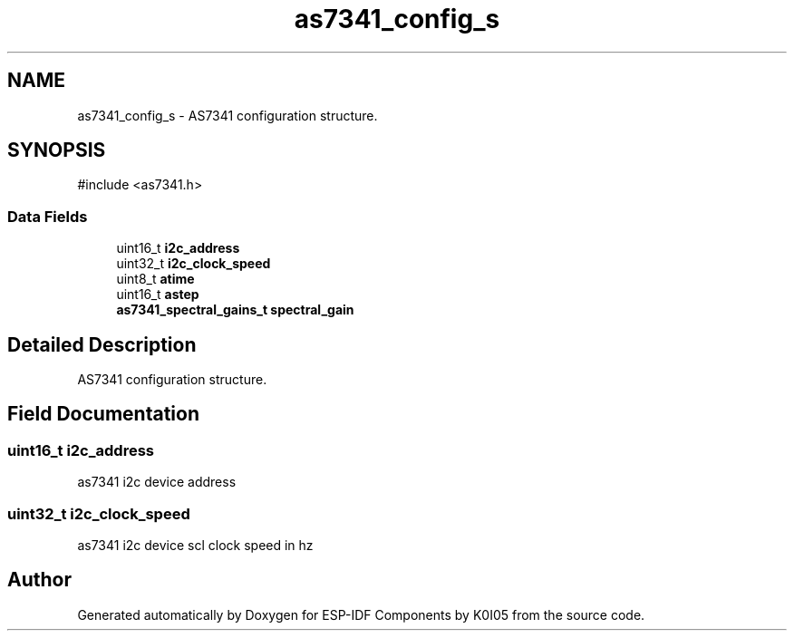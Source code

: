 .TH "as7341_config_s" 3 "ESP-IDF Components by K0I05" \" -*- nroff -*-
.ad l
.nh
.SH NAME
as7341_config_s \- AS7341 configuration structure\&.  

.SH SYNOPSIS
.br
.PP
.PP
\fR#include <as7341\&.h>\fP
.SS "Data Fields"

.in +1c
.ti -1c
.RI "uint16_t \fBi2c_address\fP"
.br
.ti -1c
.RI "uint32_t \fBi2c_clock_speed\fP"
.br
.ti -1c
.RI "uint8_t \fBatime\fP"
.br
.ti -1c
.RI "uint16_t \fBastep\fP"
.br
.ti -1c
.RI "\fBas7341_spectral_gains_t\fP \fBspectral_gain\fP"
.br
.in -1c
.SH "Detailed Description"
.PP 
AS7341 configuration structure\&. 
.SH "Field Documentation"
.PP 
.SS "uint16_t i2c_address"
as7341 i2c device address 
.SS "uint32_t i2c_clock_speed"
as7341 i2c device scl clock speed in hz 

.SH "Author"
.PP 
Generated automatically by Doxygen for ESP-IDF Components by K0I05 from the source code\&.
